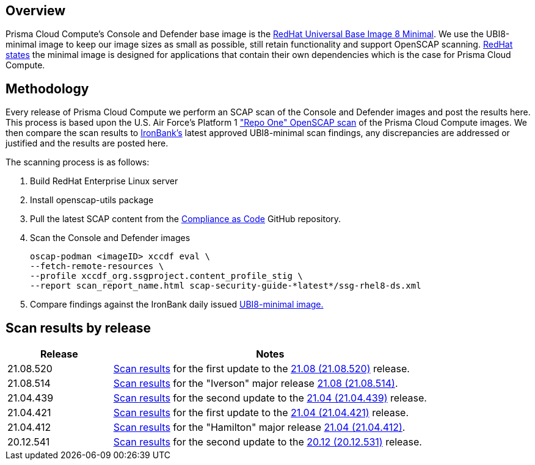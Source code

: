 == Overview
:toc:
:toclevels:
:toc-title:

toc::[]


Prisma Cloud Compute's Console and Defender base image is the https://catalog.redhat.com/software/containers/ubi8/ubi-minimal/5c359a62bed8bd75a2c3fba8?gti-tabs=unauthenticated[RedHat Universal Base Image 8 Minimal].
We use the UBI8-minimal image to keep our image sizes as small as possible, still retain functionality and support OpenSCAP scanning.
https://www.redhat.com/en/blog/introducing-red-hat-universal-base-image[RedHat states] the minimal image is designed for applications that contain their own dependencies which is the case for Prisma Cloud Compute.


== Methodology

Every release of Prisma Cloud Compute we perform an SCAP scan of the Console and Defender images and post the results here.
This process is based upon the U.S. Air Force's Platform 1 https://repo1.dso.mil/ironbank-tools/ironbank-pipeline/-/blob/master/stages/scanning/oscap-compliance-run.sh["Repo One" OpenSCAP scan] of the Prisma Cloud Compute images.
We then compare the scan results to https://ironbank.dso.mil/about[IronBank's] latest approved UBI8-minimal scan findings, any discrepancies are addressed or justified and the results are posted here.

The scanning process is as follows:

. Build RedHat Enterprise Linux server
. Install openscap-utils package
. Pull the latest SCAP content from the https://github.com/ComplianceAsCode/content/releases[Compliance as Code] GitHub repository.
. Scan the Console and Defender images
+
  oscap-podman <imageID> xccdf eval \
  --fetch-remote-resources \
  --profile xccdf_org.ssgproject.content_profile_stig \
  --report scan_report_name.html scap-security-guide-*latest*/ssg-rhel8-ds.xml

. Compare findings against the IronBank daily issued https://ironbank.dso.mil/repomap/redhat/ubi[UBI8-minimal image.]


== Scan results by release

[cols="1,3", options="header"]
|===
|Release
|Notes

|21.08.520
|xref:v21_08_520/scan_results_21_08_520.adoc[Scan results]
for the first update to the https://docs.prismacloudcompute.com/docs/releases/release-information/latest.html[21.08 (21.08.520)] release.

|21.08.514
|xref:v21_08_514/scan_results_21_08_514.adoc[Scan results]
for the "Iverson" major release https://docs.prismacloudcompute.com/docs/releases/release-information/latest.html[21.08 (21.08.514)].

|21.04.439
|xref:v21_04_439/scan_results_21_04_439.adoc[Scan results]
for the second update to the https://docs.prismacloudcompute.com/docs/releases/release-information/latest.html[21.04 (21.04.439)] release.

|21.04.421
|xref:v21_04_421/scan_results_21_04_421.adoc[Scan results]
for the first update to the https://docs.prismacloudcompute.com/docs/releases/release-information/latest.html[21.04 (21.04.421)] release.

|21.04.412
|xref:v21_04_412/scan_results_21_04_412.adoc[Scan results]
for the "Hamilton" major release https://docs.prismacloudcompute.com/docs/releases/release-information/release-notes-21-04.html[21.04 (21.04.412)].

|20.12.541
|xref:v20_12_541/scan_results_20_12_541.adoc[Scan results]
for the second update to the https://docs.twistlock.com/docs/releases/release-information/release-notes-20-12.html[20.12 (20.12.531)] release.

|===
